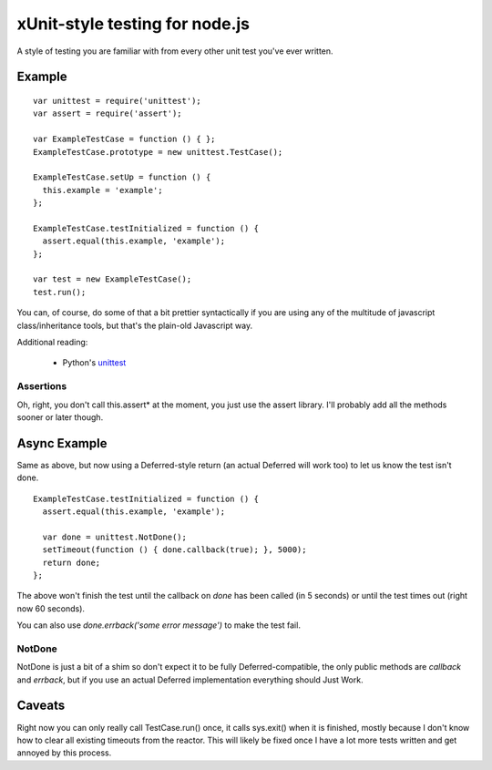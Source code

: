 xUnit-style testing for node.js
===============================

A style of testing you are familiar with from every other unit test you've
ever written.

Example
-------

::

  var unittest = require('unittest');
  var assert = require('assert');

  var ExampleTestCase = function () { };
  ExampleTestCase.prototype = new unittest.TestCase();

  ExampleTestCase.setUp = function () {
    this.example = 'example';
  };

  ExampleTestCase.testInitialized = function () {
    assert.equal(this.example, 'example');
  };

  var test = new ExampleTestCase();
  test.run();

You can, of course, do some of that a bit prettier syntactically if you are
using any of the multitude of javascript class/inheritance tools, but that's
the plain-old Javascript way.

Additional reading:

 * Python's `unittest <http://docs.python.org/library/unittest.html>`_

---------- 
Assertions
----------

Oh, right, you don't call this.assert* at the moment, you just use the assert
library. I'll probably add all the methods sooner or later though.


Async Example
-------------

Same as above, but now using a Deferred-style return (an actual Deferred will
work too) to let us know the test isn't done.

::

  ExampleTestCase.testInitialized = function () {
    assert.equal(this.example, 'example');
  
    var done = unittest.NotDone();
    setTimeout(function () { done.callback(true); }, 5000);
    return done;
  };

The above won't finish the test until the callback on `done` has been called
(in 5 seconds) or until the test times out (right now 60 seconds).

You can also use `done.errback('some error message')` to make the test fail. 

-------
NotDone
-------

NotDone is just a bit of a shim so don't expect it to be fully
Deferred-compatible, the only public methods are `callback` and `errback`, but
if you use an actual Deferred implementation everything should Just Work.


Caveats
-------

Right now you can only really call TestCase.run() once, it calls sys.exit()
when it is finished, mostly because I don't know how to clear all existing
timeouts from the reactor. This will likely be fixed once I have a lot more
tests written and get annoyed by this process.
